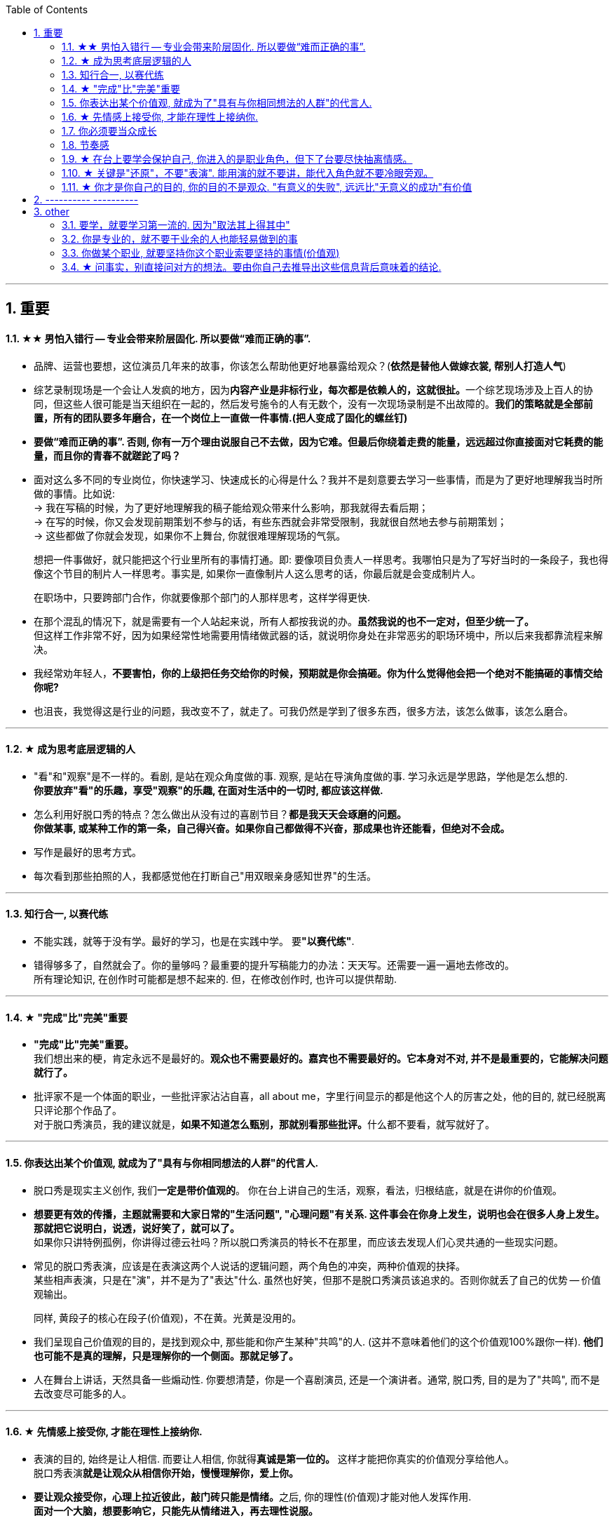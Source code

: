 
:toc:
:sectnums:

---

== 重要


==== ★★ 男怕入错行 -- 专业会带来阶层固化. 所以要做“难而正确的事”.


- 品牌、运营也要想，这位演员几年来的故事，你该怎么帮助他更好地暴露给观众？(*依然是替他人做嫁衣裳, 帮别人打造人气*)

- 综艺录制现场是一个会让人发疯的地方，因为**内容产业是非标行业，每次都是依赖人的，这就很扯。**一个综艺现场涉及上百人的协同，但这些人很可能是当天组织在一起的，然后发号施令的人有无数个，没有一次现场录制是不出故障的。*我们的策略就是全部前置，所有的团队要多年磨合，在一个岗位上一直做一件事情.(把人变成了固化的螺丝钉)*

- *要做“难而正确的事”. 否则, 你有一万个理由说服自己不去做，因为它难。但最后你绕着走费的能量，远远超过你直接面对它耗费的能量，而且你的青春不就蹉跎了吗？*

- 面对这么多不同的专业岗位，你快速学习、快速成长的心得是什么？我并不是刻意要去学习一些事情，而是为了更好地理解我当时所做的事情。比如说: +
-> 我在写稿的时候，为了更好地理解我的稿子能给观众带来什么影响，那我就得去看后期； +
-> 在写的时候，你又会发现前期策划不参与的话，有些东西就会非常受限制，我就很自然地去参与前期策划； +
-> 这些都做了你就会发现，如果你不上舞台, 你就很难理解现场的气氛。
+
想把一件事做好，就只能把这个行业里所有的事情打通。即: 要像项目负责人一样思考。我哪怕只是为了写好当时的一条段子，我也得像这个节目的制片人一样思考。事实是, 如果你一直像制片人这么思考的话，你最后就是会变成制片人。
+
在职场中，只要跨部门合作，你就要像那个部门的人那样思考，这样学得更快.

- 在那个混乱的情况下，就是需要有一个人站起来说，所有人都按我说的办。*虽然我说的也不一定对，但至少统一了。* +
但这样工作非常不好，因为如果经常性地需要用情绪做武器的话，就说明你身处在非常恶劣的职场环境中，所以后来我都靠流程来解决。

- 我经常劝年轻人，*不要害怕，你的上级把任务交给你的时候，预期就是你会搞砸。你为什么觉得他会把一个绝对不能搞砸的事情交给你呢?*

- 也沮丧，我觉得这是行业的问题，我改变不了，就走了。可我仍然是学到了很多东西，很多方法，该怎么做事，该怎么磨合。



---

==== ★ 成为思考底层逻辑的人

- "看"和"观察"是不一样的。看剧, 是站在观众角度做的事. 观察, 是站在导演角度做的事. 学习永远是学思路，学他是怎么想的.  +
*你要放弃"看"的乐趣，享受"观察"的乐趣, 在面对生活中的一切时, 都应该这样做.*

- 怎么利用好脱口秀的特点？怎么做出从没有过的喜剧节目？*都是我天天会琢磨的问题。* +
*你做某事, 或某种工作的第一条，自己得兴奋。如果你自己都做得不兴奋，那成果也许还能看，但绝对不会成。*

- 写作是最好的思考方式。

- 每次看到那些拍照的人，我都感觉他在打断自己"用双眼亲身感知世界"的生活。

---


==== 知行合一, 以赛代练

- 不能实践，就等于没有学。最好的学习，也是在实践中学。 要**"以赛代练"**.

- 错得够多了，自然就会了。你的量够吗？最重要的提升写稿能力的办法：天天写。还需要一遍一遍地去修改的。 +
所有理论知识, 在创作时可能都是想不起来的. 但，在修改创作时, 也许可以提供帮助.

---

==== ★ "完成"比"完美"重要


- *"完成"比"完美"重要。* +
我们想出来的梗，肯定永远不是最好的。*观众也不需要最好的。嘉宾也不需要最好的。它本身对不对, 并不是最重要的，它能解决问题就行了。*

- 批评家不是一个体面的职业，一些批评家沾沾自喜，all about me，字里行间显示的都是他这个人的厉害之处，他的目的, 就已经脱离只评论那个作品了。 +
对于脱口秀演员，我的建议就是，**如果不知道怎么甄别，那就别看那些批评。**什么都不要看，就写就好了。

---


==== 你表达出某个价值观, 就成为了"具有与你相同想法的人群"的代言人.

- 脱口秀是现实主义创作, 我们**一定是带价值观的**。 你在台上讲自己的生活，观察，看法，归根结底，就是在讲你的价值观。

- *想要更有效的传播，主题就需要和大家日常的"生活问题", "心理问题"有关系. 这件事会在你身上发生，说明也会在很多人身上发生。那就把它说明白，说透，说好笑了，就可以了。* +
如果你只讲特例孤例，你讲得过德云社吗？所以脱口秀演员的特长不在那里，而应该去发现人们心灵共通的一些现实问题。

- 常见的脱口秀表演，应该是在表演这两个人说话的逻辑问题，两个角色的冲突，两种价值观的抉择。 +
某些相声表演，只是在"演"，并不是为了"表达"什么. 虽然也好笑，但那不是脱口秀演员该追求的。否则你就丢了自己的优势 -- 价值观输出。
+
同样, 黄段子的核心在段子(价值观)，不在黄。光黄是没用的。


- 我们呈现自己价值观的目的，是找到观众中, 那些能和你产生某种"共鸣"的人. (这并不意味着他们的这个价值观100%跟你一样). *他们也可能不是真的理解，只是理解你的一个侧面。那就足够了。*

- 人在舞台上讲话，天然具备一些煽动性. 你要想清楚，你是一个喜剧演员, 还是一个演讲者。通常, 脱口秀, 目的是为了"共鸣", 而不是去改变尽可能多的人。


---

==== ★ 先情感上接受你, 才能在理性上接纳你.

- 表演的目的, 始终是让人相信. 而要让人相信, 你就得**真诚是第一位的。** 这样才能把你真实的价值观分享给他人。 +
脱口秀表演**就是让观众从相信你开始，慢慢理解你，爱上你。**

- **要让观众接受你，心理上拉近彼此，敲门砖只能是情绪。**之后, 你的理性(价值观)才能对他人发挥作用. +
*面对一个大脑，想要影响它，只能先从情绪进入，再去理性说服。*
+
很多演员在看完别人的表演后会说，“他今天都挺好，也没啥毛病，就是没劲儿。” 那就是没有投入情绪，或者你俩没有共鸣。
+
尽量在提出一个看法之前，先讲一个故事，先在情绪上拉近彼此，唤醒你对某些困境的情绪记忆，再说出你的观点. +
**不管你有多么伟大的发现，多么愤怒的批判，多么哲学性的洞察，请不要一开始就说理。** 更不用说对脱口秀, 你是来让大家笑的. *就算你要传道，也请先给大家一个听的理由。* +
我们需要他在舒服的前提下，再把那一点真实说了。
+
检视自己 : 有没有一上来就让观众觉得我是自己人？这儿能不能举一个更津津有味的例子？ +
吐槽是不需要技巧的，是人都会说. 但幽默是需要技巧的，就是让这些话能够出口，让听的人能接受.



- 演员拼到最后, 就是拼人格. 抛开一切演技，最终你吸引观众的，就是你藏都藏不住的人格。 +
电影明星为什么那么吸引人呢？虽然他演的角色不是他，但摄影机的特写拍下他的哭，他的笑，那些情绪都是真的. 你的情绪跟着他动，很容易就会爱上他。 +

- 演角色就是演弱点. 你的弱点就是人类的弱点; 你那份情绪，是人类共有的情绪。

- “牌品见人品”. 你甚至可以不说话，我就看你的打牌的打法, 表情、动作、身体语言，就知道你是一个什么样的人。同样, 人在舞台上是什么样，他在生活中就是什么样的。

- 播音腔，舞台腔，会影响真诚感。


---

==== 你必须要当众成长

- *人天然喜欢看成长，你要用五分钟的时间成长给他看，观众也会感觉自己在"成长"(幻觉)。 也许观众过几天就忘了, 但脱口秀就是制造“改变的幻觉”, 这就是作品的魅力。他就是这么爱上你的。*

- 电影和电视剧中的人物, 是有不同的:

[options="autowidth"  cols="1a,1a"]
|===
|Header 1 |Header 2

|电视剧中的主角
|大部分电视剧，特别是情景喜剧里的人物，基本是不变化的. 观众看的就是这么一个性格的人, 面对各种状况的反应。

|电影中的主角
|而电影对主角的要求，就是他要成长. 一番历险之后，结尾的主人公与开头的自己有了不同。电影所讲的人物故事, 就是关于改变的。

- 黑帮片, 拍来拍去其实就拍一件事：一个非常厉害的人物，曾经靠着什么崛起，最终又怎么因为同样的东西陨落。这个东西往往是性格。
- 一个非常普通的人物，曾经因为什么到处碰壁、惹人嫌弃，最终又怎么因为同样的东西成为英雄。这个东西往往还是性格。
|===


- 脱口秀故事, 类似于电影中的主角. 五到十分钟的讲述之后，你需要有一个成长变化. +
成长可以是你理解了你的父亲，走出了失恋阴影，也可以是戏弄了你愚笨的老板。 +
或者, 你也可以没解决任何问题，但是，你通过这五分钟让观众知道，你意识到了人生的无解 ——这也是一种成长，这是智慧的成长。

- 你讲的故事, 可以拆解成小情境与大情境:

[options="autowidth"  cols="1a,1a"]
|===
|Header 1 |Header 2

|小情境
|就是你的一个又一个段子，你在用这些小情境, 反复证明与拓展自己的价值观。

- 如果你有个段子经常忘，我的经验就是别讲。说明你就是不喜欢它。

|大情境
|就是你对整条线的主持. +
这是三个小情境，你中间要有一个逻辑线把它串起来的。大情境就是我怎么把这些串起来，能体现你人格的完整性, 和你的"成长".

*要有"起承转合", 就是你写的不能是趣事堆积，也不能是你几个不相干的好段子联排。你在五到十分钟里要完成层层推进，要有主题有人物有冲突，最终有一个像结局的结局。*
|===

---

==== 节奏感

什么是节奏？

- 节奏，就是先同步，再引领，然后无限循环。
- 一个人的节奏感，就是这个人在一个时间线上, 对信息量松弛的一个整体把控能力。

创造和感知节奏的能力, 就是节奏感.

*一定要让观众在心理上跟你是一头儿的，首先必须先"同步"，情绪，共鸣，都是为了同步。 接着, 一定还要"引领"，让观众对你表演的预测落空。* 还要无限循环, 不停找到同步，做出一点点引领，打破，重建，再同步，再引领。 +
这过程光想一想你就知道它是有节奏的。

听段子的过程中，你在等，就是"铺垫"; 你等到了，就是"梗"。 +
没等到，就是垮了.  +
如果你等的过程中走神了，那就是他没铺好。

有的演员是梗比较密，铺垫接梗，铺垫接梗，铺垫接梗. 有的演员是会铺很长，然后出来一个特别大的梗。 这就是不同的表演节奏. +
所谓的节奏就是嗒嗒/嗒，嗒嗒/嗒，有的人就是喜欢嗒嗒嗒嗒/嗒，也有的人就是喜欢嗒/嗒，嗒/嗒。

**好的脱口秀演员，节奏都是变的。**如果是五分钟，你可以一直嗒嗒/嗒，嗒嗒/嗒，嗒嗒/嗒，但你要是超过十五分钟用一个节奏，观众会疯的。




---


==== ★ 在台上要学会保护自己, 你进入的是职业角色，但下了台要尽快抽离情感。

- 表演老师在教表演时，会强调演员在台上要学会保护自己(无论是演反派角色, 还是悲惨人物)，要记住舞台上都是假的，你进入的是角色，虽然你要用真情实感来演，但下了台要尽快抽离。

- 脱口秀演员怎么抽离呢？保护自己呢？我的办法是: +
1. 做到只保证情绪永远是真的. 其他的文本可以是编造的，对人生故事可以做修改。
2. 在日常生活中, 就尽量活得真实，没有什么要遮掩的. 这样上了台也就不怕有什么会暴露。

- *脱口秀表演中的自我暴露, 是有分寸的暴露. 暴露, 目的不是为了把真实隐私说出来，而是把那种情绪带到舞台上。是"还原"那份心情。 故事的真实性并不重要, 怎么改头换面其实都可以， 关键是从中的"情绪"是真的.* +
*讲故事，还原那个故事, 你是在"还原"那个情绪.*

-你很难喜欢上嘉宾, 可以这样操作: 别把他想象成一个真人，你们可能这辈子都不会再见面了，你就当采访一个NPC（非玩家角色），就隔离那个情感。



---

==== ★ 关键是"还原"，不要"表演". 能用演的就不要讲，能代入角色就不要冷眼旁观。

- 你肯定遇到过这样的朋友，一件事你自己亲身经历，都不如他转述时好玩. *把一件事说得津津有味，是脱口秀演员表演的基本素质。*  +
如何做到呢？方法就是**把你要说的情境, "还原"在眼前。让听你说话的人仿佛看到了一样。**在说的时候，脑子里想着那情境 ——即使那情境是编造的。 *情境本身的真假不重要, 我们的表演任务，就是让它变成真的。*
+
在台上表演，脑子里应该是画面，而不是文字. 文字只是作为你的索引之用，是目录，情境才是真正要在舞台上展现的东西。

- *能用演的就不要讲，能代入角色就不要冷眼旁观。 能动的时候, 就不要干站着; 能用故事的，就不要说理。* +
比如我说 “昨天我跟我爸说，爸，上海户口办下来了”, “啊，怎么做到的”，而不是说，“我爸就问我，那你是怎么做到的”。这句话没有必要，直接就开始表演就好。
+
一个表演很好的人，这情境就会变得很大，有情绪高低，道具、家里的桌子椅子都能演出来。
+
关键是"还原"，不是"表演"。是"还原"你的观察，你的想象，不是"表演"你超强的模仿能力. *真正的好演员都是在"还原"，而不是在"演".*

- 你一开始做不到的话没关系，最基本的依然要去做，就是**把那些啰唆的话语都删掉。你的目的是"还原"那个情境，而不是"告诉"大家发生了什么事。**

- “我是该看观众, 还是该看镜头？” *这个问题是个伪问题，因为看哪里都有演的好的，看哪里也都有演砸了的。* +
只要你注意力集中，当你在表演两个人对话时，你不会去想"我该看哪里"，你的眼神自然在看你情境中与你对话的那个人。情境也会带着你看向你在台上那小小的却无尽的世界的每个角落。
+
最简单实用的办法：伸直右臂，手握拳，放在两眼焦点处，想象这个拳头在离你三米处，就盯着那儿. 不知道该看哪儿的时候, 就看着这个自制的虚空中的焦点。不要想观众也不要想镜头，就看它。相信我，这样无论在现场, 还是在镜头里看起来，你的注意力都是集中的。


---

==== ★ 你才是你自己的目的, 你的目的不是观众. "有意义的失败", 远远比"无意义的成功"有价值

- 在写作逐字稿时，就该想象你在台上什么样，你沉浸在一种什么样的情境中。观众会作何反应, 也应该是你想象的一部分。当然也会有失败，观众当然不会完全按照你的意思来，但我还是要说，**这才是有意义的失败.** 失败后，再调整自己的想象.
+
而如果观众不笑的时候，无助的你讲起了黄段子，*你开始疯狂地互动，像溺水的人在扑腾。你感觉自己像个要饭的，只要观众能笑，磕头都可以。但可惜磕头是没用的。*
+
**我做观众时，如果发现一个演员在讨好我，我是笑不出来的。脱口秀演员与观众的关系一定是平视的，你在分享价值观，**你在聚拢茫茫人海中与你感应的那一个个心理侧面，*这种动人的关系，不是能讨来的。*
+
去讨好观众，给观众磕头，就算观众笑了，那也是无意义的成功。*而"有意义的失败", 远远比"无意义的成功"有价值。*

- 失败演出后常常会找的原因：观众冷，话筒不对，光不好，前面的演员太炸... *这些都对，都是原因，但这些都是解释那一场为什么没炸的原因。它们不能解释你为什么没有成为一个越来越强的脱口秀演员的原因。* +
要试着让徒劳的准备，得到有意义的结果。

- 写的时候不要想“我一定要写个段子，要让你们笑死”。你要以这个目的来做: “我要写比以前更好的段子”, “不知道能不能行，但是我试试”。 +
*我不会在乎这一场和那一场的观众的不一样. 我只会想今天哪里有问题，是不是可以更好。*

- 你必须思考这个问题，我们上台演出的目的是什么？是为了伺候好哪一场，哪一天的观众吗？ +
我们当然要为演出效果负责，但是**你上台的出发点不该是这个，而是要拉长时间看 ——你的目的始终是成为更强的脱口秀演员。** +
*即, 最终目的是: 通过逗笑观众来磨砺自己，而不是逗笑观众。* "逗笑"只是你利用的工具而已.
+
*不停演出的目的，是为了磨练自己，而不是为了炸场。* 不是你去找观众，而是要让观众来找你。狠狠地操练自己，你越强，找你的观众越多。而不是你能讨好的人越多，你的观众越多。 +
炸场只是副产品，名利也是副产品。
+
人是目的，不是手段。这不只是一种道德要求，也是很理性的结论。*如果你的表演是为了让观众笑的话，你就成了手段，你变成了工具。拿自己当手段，你顶多掌握二流手段。拿自己当最终目的，你才有机会掌握一流手段。 你是你自己的目的。*

- *每天睡觉前. 你唯一要考察的只有一件事：你有没有持续地变好？今
天是否获得了一点昨天没有的东西？*

- 同样, 我也不会关心这家公司的死活. 人最终是要成就你自己这个人的。你不能把自己的命运和某个公司绑在一起。*做大事的人，一定是要把自己和自己的伟大事业绑在一起去做的。*


== ---------- ----------

---

== other


==== 要学，就要学习第一流的. 因为"取法其上得其中"

- 学习一流，模仿二流，成为三流。如果你一开始就学习二流，那你是成为不了三流的。 +
《红楼梦》里香菱学诗，黛玉就说：“断不可学这样的诗。你们因不知诗，所以见了这浅近的就爱，一入了这个格局，再学不出来的。”



---


==== 你是专业的，就不要干业余的人也能轻易做到的事

- 工作是不能只靠灵感的, 灵感要是不来呢？ 专业人士追求的是不管刮风下雨，都能有一点收成。

- **你是专业的，就不要干业余的人也能轻易做到的事。**时时刻刻都做到专业，这样跟你接触的人才不会轻看你，才愿意信任你。

- 创作不痛苦，但过度创作是痛苦的. 觉得不想再写了，再写就腻了，*这个时候就是进化的时候, 你要突破的时候。这时候你退一步，你就过不去了。但如果你过去了，你的认知就不一样了.*

- 情绪低潮的时候，很难做到在每件任务上都保持专业性。对此, 你首先要自己排序，不可能每件事对你都重要。*人就是人，当有时你的情绪变成了一级响应，那你首要处理的就是自己的情绪.* +
你应该时刻想着这件事 -- 你所做的所有事情，受过的所有训练，委屈，成就，都是为了成就你这个人的。你用这个判断标准去衡量问题的时候，对事情你就知道该怎么分等级了。


---

==== 你做某个职业, 就要坚持你这个职业索要坚持的事情(价值观)

- "秀"和"综艺节目"的区别 : 某综艺节目的导演对我们说 : "我们做节目的思路是:垮掉了也好看，哭了，吵架了，都好看. 你的思路是段子都要写好练好，只许成功，这样太冒险了。”

- 我们的很多导演，都是编剧倾向的，她们都可以编段子, 改段子。 所以最终编剧和导演是一体的。 +
不过如果把它们分开, 编剧和导演是需要即合作又斗争的。**他们需要坚持他那个岗位所需要坚持的事情，**不然就顺撇，全让编剧做，内容就会太歪，太自嗨; 如果全让导演做，可能就土。 +
我们必须相互理解，*同时又坚持己见*. 脱口秀演员编剧, 就是要坚持一些脱口秀的原则，而导演们就是要从节目视角出发.

- 演员说，其实我们不应该互相改稿的，因为本身在写这个段子的时候，大家的逻辑和内核是不一样的，如果你突然提了一个意见，这个意见是来自你的逻辑和价值观，是一个嫁接的东西，可能就不那么有用。 +
没关系，*意见这个东西它叫意见，它不叫命令，也不叫决策。* 你可以不接受，但还是要多听。你自己的稿子，听完总编剧意见后，最终还是听你自己的.

- 如果并不认同改稿的取舍，那就不认同. 你再找别的人。没关系。

- 聊完了你的段子，**如果出去改完再回到屋里效率更高，就请赶紧出去改完。如果你觉得自己在会议室能发挥更多作用，或者能学到东西，就留在会议室。没人强迫你，这个要自己拿主意。 没必要一言不发在屋里听别人说跟你完全无关的事情。**早点回家永远是好选项。

- 在与外部团队合作时，我们也要帮他们理解什么是脱口秀，脱口秀的一些忌讳、底线，需要通过你让他们提前知道。他们是真的不懂脱口秀。



---


==== ★ 问事实，别直接问对方的想法。要由你自己去推导出这些信息背后意味着的结论.

新闻写作有五个W一个H. 但在采访原则里，我认为里面的 Why应该删掉。

[cols="1a,3a"]
|===
|Header 1 |原因

|-> 错误的问法："xxx你为什么决定回国？"
|这很可能让谈话陷入尴尬，更糟糕的是，这种问题常常还会让受访者产生戒心。

|-> 正确问法：你在韩国训练最苦的时候什么样？你回国第一件事是干什么？回国第一件工作是什么？
|"我想知道你为什么要做脱口秀"，也可以拆成这几个问题:

- 你是哪年开始做脱口秀的？ 第一次在哪里？ 第一次赚钱了吗？
- 什么时候开始赚钱的？那笔钱怎么花的？没钱的话坚持了多久？
- 以前一起做脱口秀的朋友还联系吗？他们现在过得怎么样？...

*问事实，别问想法。问行为，别问理由。问事，别问人。 (也就是让对方只提供客观信息, 由你自己去推导出这些信息背后意味着的结论)*

你让他直接说why，你可能得到的是一个错误的答案，他要么真的没去想过，要么你会得到一个错误的答案，或者谎言。**你必须拆解成一个个的问题，自己去推论。**之后找一些背后的逻辑，把这些串起来。
|===

---


